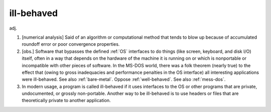 .. _ill-behaved:

============================================================
ill-behaved
============================================================

adj\.

1.
   [numerical analysis] Said of an algorithm or computational method that tends to blow up because of accumulated roundoff error or poor convergence properties.

2.
   [obs.]
   Software that bypasses the defined :ref:`OS` interfaces to do things (like screen, keyboard, and disk I/O) itself, often in a way that depends on the hardware of the machine it is running on or which is nonportable or incompatible with other pieces of software.
   In the MS-DOS world, there was a folk theorem (nearly true) to the effect that (owing to gross inadequacies and performance penalties in the OS interface) all interesting applications were ill-behaved.
   See also :ref:`bare-metal`\.
   Oppose :ref:`well-behaved`\.
   See also :ref:`mess-dos`\.

3.
   In modern usage, a program is called ill-behaved if it uses interfaces to the OS or other programs that are private, undocumented, or grossly non-portable.
   Another way to be ill-behaved is to use headers or files that are theoretically private to another application.

